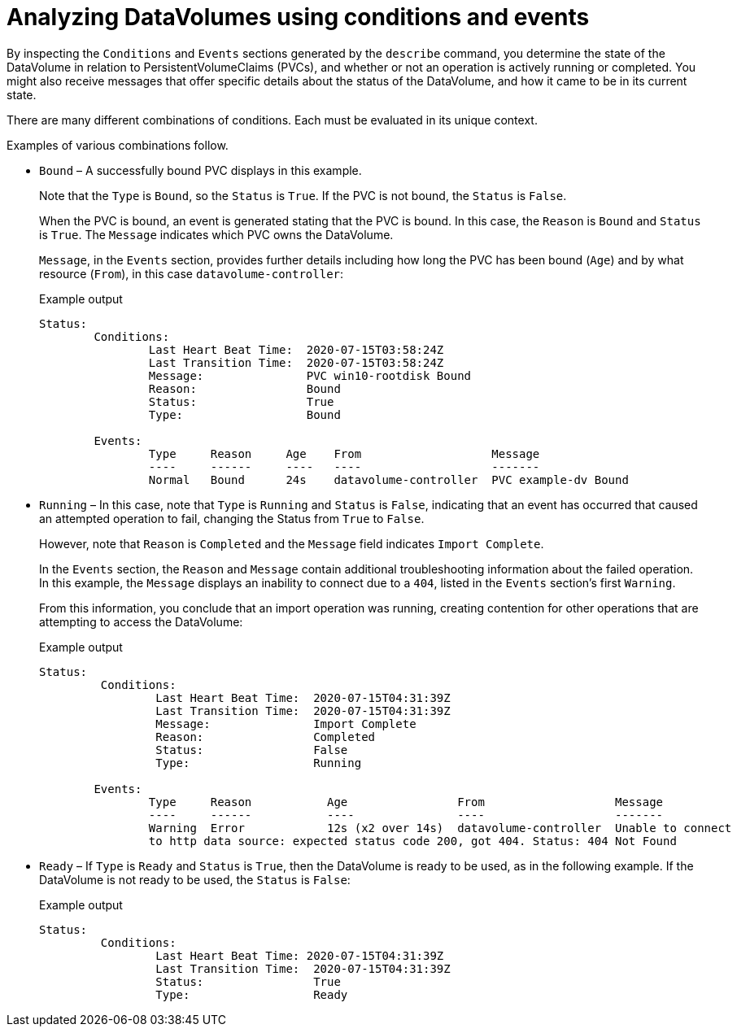 // Module included in the following assemblies:
//
// * virt/logging_events_monitoring/virt-analyzing-datavolumes-using-events-and-conditions.adoc

[id="virt-analyzing-datavolume-conditions-and-events_{context}"]
= Analyzing DataVolumes using conditions and events

By inspecting the `Conditions` and `Events` sections generated by the `describe`
command, you determine the state of the DataVolume
in relation to PersistentVolumeClaims (PVCs), and whether or
not an operation is actively running or completed. You might also receive messages
that offer specific details about the status of the DataVolume, and how
it came to be in its current state.

There are many different combinations of conditions. Each must be evaluated in its unique context.

Examples of various combinations follow.

* `Bound` – A successfully bound PVC displays in this example.
+
Note that the `Type` is `Bound`, so the `Status` is `True`.
If the PVC is not bound, the `Status` is `False`.
+
When the PVC is bound, an event is generated stating that the PVC is bound.
In this case, the `Reason` is `Bound` and `Status` is `True`.
The `Message` indicates which PVC owns the DataVolume.
+
`Message`, in the `Events` section, provides further details including how
long the PVC has been bound (`Age`) and by what resource (`From`),
in this case `datavolume-controller`:
+
.Example output
[source,terminal]
----
Status:
	Conditions:
		Last Heart Beat Time:  2020-07-15T03:58:24Z
		Last Transition Time:  2020-07-15T03:58:24Z
		Message:               PVC win10-rootdisk Bound
		Reason:                Bound
		Status:                True
		Type:                  Bound

	Events:
		Type     Reason     Age    From                   Message
		----     ------     ----   ----                   -------
		Normal   Bound      24s    datavolume-controller  PVC example-dv Bound
----

* `Running` – In this case, note that `Type` is `Running` and `Status` is `False`,
indicating that an event has occurred that caused an attempted
operation to fail, changing the Status from `True` to `False`.
+
However, note that `Reason` is `Completed` and the `Message` field indicates
`Import Complete`.
+
In the `Events` section, the `Reason` and `Message` contain additional
troubleshooting information about the failed operation. In this example,
the `Message` displays an inability to connect due to a `404`, listed in the
`Events` section’s first `Warning`.
+
From this information, you conclude that an import operation was running,
creating contention for other operations that are
attempting to access the DataVolume:
+
.Example output
[source,terminal]
----
Status:
	 Conditions:
		 Last Heart Beat Time:  2020-07-15T04:31:39Z
		 Last Transition Time:  2020-07-15T04:31:39Z
		 Message:               Import Complete
		 Reason:                Completed
		 Status:                False
		 Type:                  Running

	Events:
		Type     Reason           Age                From                   Message
		----     ------           ----               ----                   -------
		Warning  Error            12s (x2 over 14s)  datavolume-controller  Unable to connect
		to http data source: expected status code 200, got 404. Status: 404 Not Found

----

* `Ready` – If `Type` is `Ready` and `Status` is `True`, then the DataVolume is ready
to be used, as in the following example. If the DataVolume is not ready to be
used, the `Status` is `False`:
+
.Example output
[source,terminal]
----
Status:
	 Conditions:
		 Last Heart Beat Time: 2020-07-15T04:31:39Z
		 Last Transition Time:  2020-07-15T04:31:39Z
		 Status:                True
		 Type:                  Ready
----
